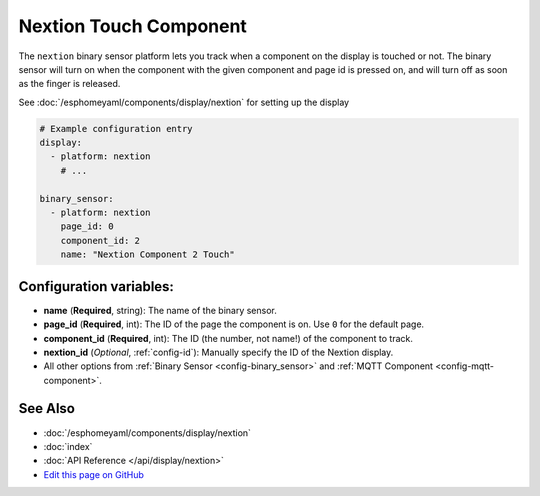 Nextion Touch Component
=======================

The ``nextion`` binary sensor platform lets you track when a component on the display is
touched or not. The binary sensor will turn on when the component with the given component and page id is
pressed on, and will turn off as soon as the finger is released.

See :doc:`/esphomeyaml/components/display/nextion` for setting up the display

.. code:: yaml

    # Example configuration entry
    display:
      - platform: nextion
        # ...

    binary_sensor:
      - platform: nextion
        page_id: 0
        component_id: 2
        name: "Nextion Component 2 Touch"

Configuration variables:
------------------------

- **name** (**Required**, string): The name of the binary sensor.
- **page_id** (**Required**, int): The ID of the page the component is on. Use ``0`` for the default page.
- **component_id** (**Required**, int): The ID (the number, not name!) of the component to track.
- **nextion_id** (*Optional*, :ref:`config-id`): Manually specify the ID of the Nextion display.
- All other options from :ref:`Binary Sensor <config-binary_sensor>` and :ref:`MQTT Component <config-mqtt-component>`.

See Also
--------

- :doc:`/esphomeyaml/components/display/nextion`
- :doc:`index`
- :doc:`API Reference </api/display/nextion>`
- `Edit this page on GitHub <https://github.com/OttoWinter/esphomedocs/blob/current/esphomeyaml/components/binary_sensor/nextion.rst>`__

.. disqus::

